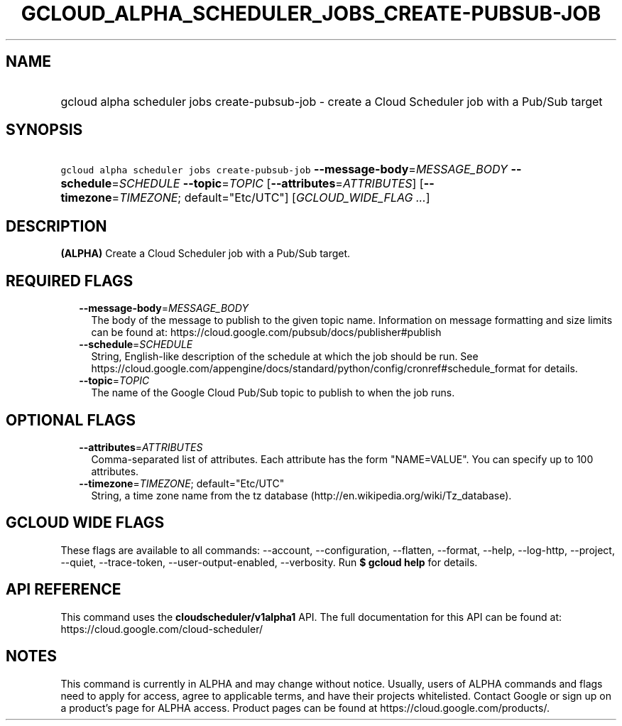 
.TH "GCLOUD_ALPHA_SCHEDULER_JOBS_CREATE\-PUBSUB\-JOB" 1



.SH "NAME"
.HP
gcloud alpha scheduler jobs create\-pubsub\-job \- create a Cloud Scheduler job with a Pub/Sub target



.SH "SYNOPSIS"
.HP
\f5gcloud alpha scheduler jobs create\-pubsub\-job\fR \fB\-\-message\-body\fR=\fIMESSAGE_BODY\fR \fB\-\-schedule\fR=\fISCHEDULE\fR \fB\-\-topic\fR=\fITOPIC\fR [\fB\-\-attributes\fR=\fIATTRIBUTES\fR] [\fB\-\-timezone\fR=\fITIMEZONE\fR;\ default="Etc/UTC"] [\fIGCLOUD_WIDE_FLAG\ ...\fR]



.SH "DESCRIPTION"

\fB(ALPHA)\fR Create a Cloud Scheduler job with a Pub/Sub target.



.SH "REQUIRED FLAGS"

.RS 2m
.TP 2m
\fB\-\-message\-body\fR=\fIMESSAGE_BODY\fR
The body of the message to publish to the given topic name. Information on
message formatting and size limits can be found at:
https://cloud.google.com/pubsub/docs/publisher#publish

.TP 2m
\fB\-\-schedule\fR=\fISCHEDULE\fR
String, English\-like description of the schedule at which the job should be
run. See
https://cloud.google.com/appengine/docs/standard/python/config/cronref#schedule_format
for details.

.TP 2m
\fB\-\-topic\fR=\fITOPIC\fR
The name of the Google Cloud Pub/Sub topic to publish to when the job runs.


.RE
.sp

.SH "OPTIONAL FLAGS"

.RS 2m
.TP 2m
\fB\-\-attributes\fR=\fIATTRIBUTES\fR
Comma\-separated list of attributes. Each attribute has the form "NAME=VALUE".
You can specify up to 100 attributes.

.TP 2m
\fB\-\-timezone\fR=\fITIMEZONE\fR; default="Etc/UTC"
String, a time zone name from the tz database
(http://en.wikipedia.org/wiki/Tz_database).


.RE
.sp

.SH "GCLOUD WIDE FLAGS"

These flags are available to all commands: \-\-account, \-\-configuration,
\-\-flatten, \-\-format, \-\-help, \-\-log\-http, \-\-project, \-\-quiet,
\-\-trace\-token, \-\-user\-output\-enabled, \-\-verbosity. Run \fB$ gcloud
help\fR for details.



.SH "API REFERENCE"

This command uses the \fBcloudscheduler/v1alpha1\fR API. The full documentation
for this API can be found at: https://cloud.google.com/cloud\-scheduler/



.SH "NOTES"

This command is currently in ALPHA and may change without notice. Usually, users
of ALPHA commands and flags need to apply for access, agree to applicable terms,
and have their projects whitelisted. Contact Google or sign up on a product's
page for ALPHA access. Product pages can be found at
https://cloud.google.com/products/.

